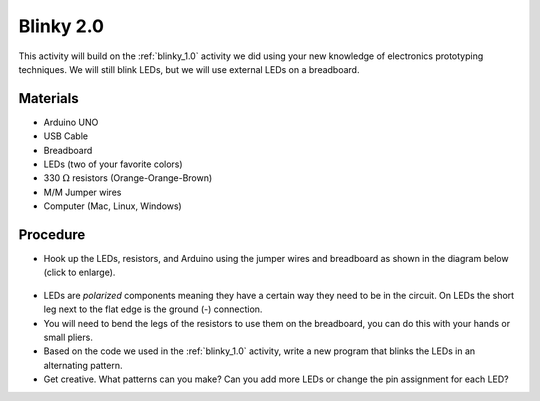 .. _blinky_2.0:

Blinky 2.0
==========

This activity will build on the :ref:`blinky_1.0` activity we did using your
new knowledge of electronics prototyping techniques. We will still blink LEDs,
but we will use external LEDs on a breadboard.

Materials
---------
* Arduino UNO
* USB Cable
* Breadboard
* LEDs (two of your favorite colors)
* 330 :math:`\Omega` resistors (Orange-Orange-Brown)
* M/M Jumper wires
* Computer (Mac, Linux, Windows)

Procedure
---------
* Hook up the LEDs, resistors, and Arduino using the jumper wires and breadboard as shown in the diagram below (click to enlarge).

.. figure:: ./images/blinky2_fritzing.png
   :align: center
   :scale: 30%

* LEDs are *polarized* components meaning they have a certain way they need to be in the circuit. On LEDs the short leg next to the flat edge is the ground (-) connection.

* You will need to bend the legs of the resistors to use them on the breadboard, you can do this with your hands or small pliers.

* Based on the code we used in the :ref:`blinky_1.0` activity, write a new program that blinks the LEDs in an alternating pattern.

* Get creative. What patterns can you make? Can you add more LEDs or change the pin assignment for each LED?

